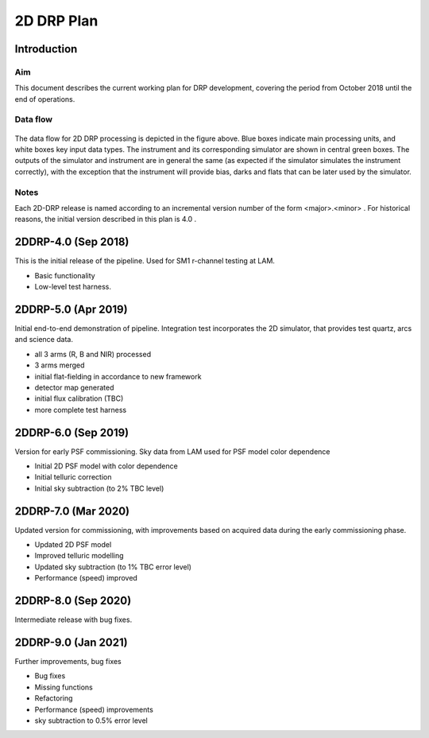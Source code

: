 ###########
2D DRP Plan
###########

Introduction
============

Aim
---

This document describes the current working plan for DRP development, 
covering the period from October 2018 until the end of operations.


Data flow
---------

.. figure:: DRP-flow-20181015.jpg

The data flow for 2D DRP processing is depicted in the figure above. Blue boxes indicate main processing units, and white boxes key input data types.
The instrument and its corresponding simulator are shown in central green boxes. The outputs of the simulator and instrument are in general the same (as expected if the simulator simulates the instrument correctly), with the exception that the instrument will provide bias, darks and flats that can be later used by the simulator.


Notes
-----

Each 2D-DRP release is named according to an incremental version number of the form <major>.<minor> . 
For historical reasons, the initial version described in this plan is 4.0 .



2DDRP-4.0 (Sep 2018)
====================

This is the initial release of the pipeline. Used for SM1 r-channel testing at LAM.

- Basic functionality
- Low-level test harness.

2DDRP-5.0 (Apr 2019)
====================

Initial end-to-end demonstration of pipeline. Integration test incorporates the 2D simulator,
that provides test quartz, arcs and science data. 

- all 3 arms (R, B and NIR) processed 
- 3 arms merged
- initial flat-fielding in accordance to new framework
- detector map generated
- initial flux calibration (TBC)
- more complete test harness

2DDRP-6.0 (Sep 2019)
====================

Version for early PSF commissioning. Sky data from LAM used for PSF model color dependence

- Initial 2D PSF model with color dependence
- Initial telluric correction
- Initial sky subtraction (to 2% TBC level)

2DDRP-7.0 (Mar 2020)
====================

Updated version for commissioning, with improvements based on acquired data during the early commissioning phase.

- Updated 2D PSF model
- Improved telluric modelling
- Updated sky subtraction (to 1% TBC error level)
- Performance (speed) improved 

2DDRP-8.0 (Sep 2020)
====================

Intermediate release with bug fixes.


2DDRP-9.0 (Jan 2021)
====================

Further improvements, bug fixes

- Bug fixes
- Missing functions
- Refactoring
- Performance (speed) improvements
- sky subtraction to 0.5% error level




